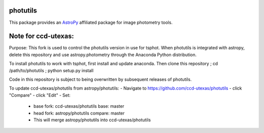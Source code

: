photutils
=========

This package provides an `AstroPy`_ affiliated package for image
photometry tools.

.. image:: https://travis-ci.org/astropy/photutils.png?branch=master
  :target: https://travis-ci.org/astropy/photutils

.. image:: https://coveralls.io/repos/astropy/photutils/badge.png
  :target: https://coveralls.io/r/astropy/photutils

.. _AstroPy: http://www.astropy.org/

Note for ccd-utexas:
=========

Purpose: This fork is used to control the photutils version in use for tsphot. When photutils is integrated with astropy, delete this repository and use astropy.photometry through the Anaconda Python distribution.

To install photutils to work with tsphot, first install and update anaconda.
Then clone this repository ; cd /path/to/photutils ; python setup.py install

Code in this repository is subject to being overwritten by subsequent releases of photutils.

To update ccd-utexas/photutils from astropy/photutils:
- Navigate to https://github.com/ccd-utexas/photutils
- click "Compare"
- click "Edit"
- Set:
  - base fork: ccd-utexas/photutils  base: master
  - head fork: astropy/photutils  compare: master
  - This will merge astropy/photutils into ccd-utexas/photutils
